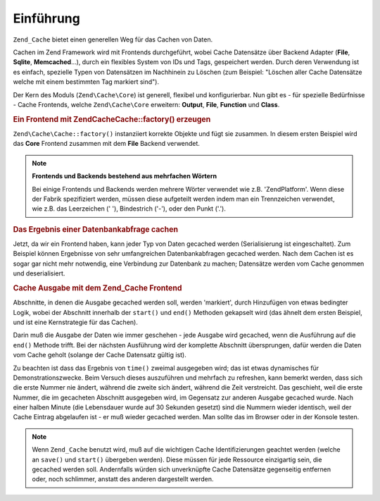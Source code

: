 .. EN-Revision: none
.. _zend.cache.introduction:

Einführung
==========

``Zend_Cache`` bietet einen generellen Weg für das Cachen von Daten.

Cachen im Zend Framework wird mit Frontends durchgeführt, wobei Cache Datensätze über Backend Adapter (**File**,
**Sqlite**, **Memcached**...), durch ein flexibles System von IDs und Tags, gespeichert werden. Durch deren
Verwendung ist es einfach, spezielle Typen von Datensätzen im Nachhinein zu Löschen (zum Beispiel: "Löschen
aller Cache Datensätze welche mit einem bestimmten Tag markiert sind").

Der Kern des Moduls (``Zend\Cache\Core``) ist generell, flexibel und konfigurierbar. Nun gibt es - für spezielle
Bedürfnisse - Cache Frontends, welche ``Zend\Cache\Core`` erweitern: **Output**, **File**, **Function** und
**Class**.

.. _zend.cache.introduction.example-1:

.. rubric:: Ein Frontend mit Zend\Cache\Cache::factory() erzeugen

``Zend\Cache\Cache::factory()`` instanziiert korrekte Objekte und fügt sie zusammen. In diesem ersten Beispiel wird das
**Core** Frontend zusammen mit dem **File** Backend verwendet.

.. code-block:: php
   :linenos:

   $frontendOptions = array(
      'lifetime' => 7200, // Lebensdauer des Caches 2 Stunden
      'automatic_serialization' => true
   );

   $backendOptions = array(
       'cache_dir' => './tmp/' // Verzeichnis, in welches die Cache Dateien kommen
   );

   // Ein Zend\Cache\Core Objekt erzeugen
   $cache = Zend\Cache\Cache::factory('Core',
                                'File',
                                $frontendOptions,
                                $backendOptions);

.. note::

   **Frontends und Backends bestehend aus mehrfachen Wörtern**

   Bei einige Frontends und Backends werden mehrere Wörter verwendet wie z.B. 'ZendPlatform'. Wenn diese der
   Fabrik spezifiziert werden, müssen diese aufgeteilt werden indem man ein Trennzeichen verwendet, wie z.B. das
   Leerzeichen (' '), Bindestrich ('-'), oder den Punkt ('.').

.. _zend.cache.introduction.example-2:

.. rubric:: Das Ergebnis einer Datenbankabfrage cachen

Jetzt, da wir ein Frontend haben, kann jeder Typ von Daten gecached werden (Serialisierung ist eingeschaltet). Zum
Beispiel können Ergebnisse von sehr umfangreichen Datenbankabfragen gecached werden. Nach dem Cachen ist es sogar
gar nicht mehr notwendig, eine Verbindung zur Datenbank zu machen; Datensätze werden vom Cache genommen und
deserialisiert.

.. code-block:: php
   :linenos:

   // $cache initialisiert im vorhergehenden Beispiel

   // Nachsehen, ob der Cache bereits existiert:
   if(!$result = $cache->load('myresult')) {

       // Cache miss; mit Datenbank verbinden

       $db = Zend\Db\Db::factory( [...] );

       $result = $db->fetchAll('SELECT * FROM huge_table');

       $cache->save($result, 'myresult');

   } else {

       // Cache hit! Ausgeben, damit wir es wissen
       echo "Der ist vom Cache!\n\n";

   }

   print_r($result);

.. _zend.cache.introduction.example-3:

.. rubric:: Cache Ausgabe mit dem Zend_Cache Frontend

Abschnitte, in denen die Ausgabe gecached werden soll, werden 'markiert', durch Hinzufügen von etwas bedingter
Logik, wobei der Abschnitt innerhalb der ``start()`` und ``end()`` Methoden gekapselt wird (das ähnelt dem ersten
Beispiel, und ist eine Kernstrategie für das Cachen).

Darin muß die Ausgabe der Daten wie immer geschehen - jede Ausgabe wird gecached, wenn die Ausführung auf die
``end()`` Methode trifft. Bei der nächsten Ausführung wird der komplette Abschnitt übersprungen, dafür werden
die Daten vom Cache geholt (solange der Cache Datensatz gültig ist).

.. code-block:: php
   :linenos:

   $frontendOptions = array(
      'lifetime' => 30,                   // Lebenszeit des Caches 30 Sekunden
      'automatic_serialization' => false  // Dieser Wert ist der Standardwert
   );

   $backendOptions = array('cache_dir' => './tmp/');

   $cache = Zend\Cache\Cache::factory('Output',
                                'File',
                                $frontendOptions,
                                $backendOptions);

   // Wir übergeben eine eindeutige Identifizierung an die start() Methode
   if(!$cache->start('mypage')) {
       // Ausgabe wie gewöhnlich:

       echo 'Hallo Welt! ';
       echo 'Das ist gecached ('.time().') ';

       $cache->end(); // Die Ausgabe wird gespeichert und zum Browser gesendet
   }

   echo 'Das wird nie gecached ('.time().').';

Zu beachten ist dass das Ergebnis von ``time()`` zweimal ausgegeben wird; das ist etwas dynamisches für
Demonstrationszwecke. Beim Versuch dieses auszuführen und mehrfach zu refreshen, kann bemerkt werden, dass sich
die erste Nummer nie ändert, während die zweite sich ändert, während die Zeit verstreicht. Das geschieht, weil
die erste Nummer, die im gecacheten Abschnitt ausgegeben wird, im Gegensatz zur anderen Ausgabe gecached wurde.
Nach einer halben Minute (die Lebensdauer wurde auf 30 Sekunden gesetzt) sind die Nummern wieder identisch, weil
der Cache Eintrag abgelaufen ist - er muß wieder gecached werden. Man sollte das im Browser oder in der Konsole
testen.

.. note::

   Wenn ``Zend_Cache`` benutzt wird, muß auf die wichtigen Cache Identifizierungen geachtet werden (welche an
   ``save()`` und ``start()`` übergeben werden). Diese müssen für jede Ressource einzigartig sein, die gecached
   werden soll. Andernfalls würden sich unverknüpfte Cache Datensätze gegenseitig entfernen oder, noch
   schlimmer, anstatt des anderen dargestellt werden.


